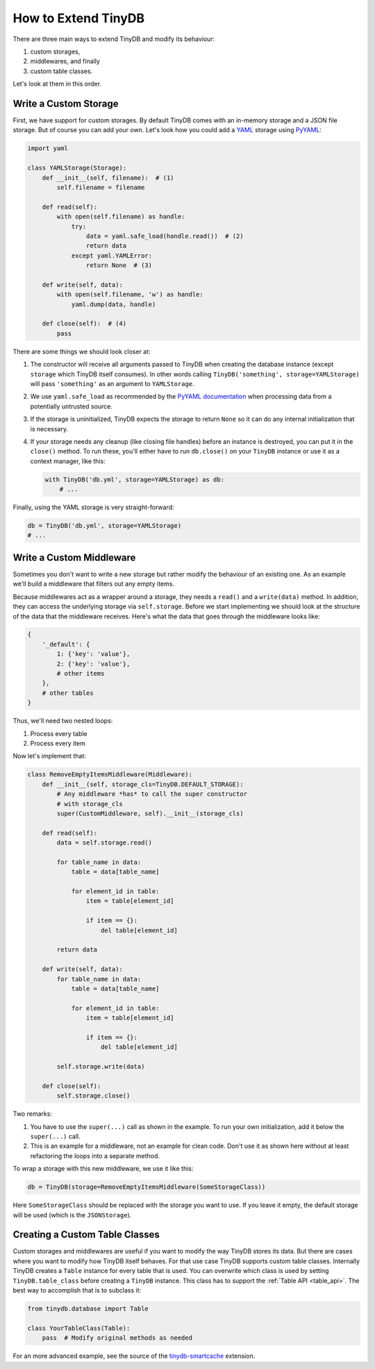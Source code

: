 How to Extend TinyDB
====================

There are three main ways to extend TinyDB and modify its behaviour:

1. custom storages,
2. middlewares, and finally
3. custom table classes.

Let's look at them in this order.

Write a Custom Storage
----------------------

First, we have support for custom storages. By default TinyDB comes with an
in-memory storage and a JSON file storage. But of course you can add your own.
Let's look how you could add a `YAML <http://yaml.org/>`_ storage using
`PyYAML <http://pyyaml.org/wiki/PyYAML>`_:

.. code-block:: python

    import yaml

    class YAMLStorage(Storage):
        def __init__(self, filename):  # (1)
            self.filename = filename

        def read(self):
            with open(self.filename) as handle:
                try:
                    data = yaml.safe_load(handle.read())  # (2)
                    return data
                except yaml.YAMLError:
                    return None  # (3)

        def write(self, data):
            with open(self.filename, 'w') as handle:
                yaml.dump(data, handle)

        def close(self):  # (4)
            pass

There are some things we should look closer at:

1. The constructor will receive all arguments passed to TinyDB when creating
   the database instance (except ``storage`` which TinyDB itself consumes).
   In other words calling ``TinyDB('something', storage=YAMLStorage)`` will
   pass ``'something'`` as an argument to ``YAMLStorage``.
2. We use ``yaml.safe_load`` as recommended by the
   `PyYAML documentation <http://pyyaml.org/wiki/PyYAMLDocumentation#LoadingYAML>`_
   when processing data from a potentially untrusted source.
3. If the storage is uninitialized, TinyDB expects the storage to return
   ``None`` so it can do any internal initialization that is necessary.
4. If your storage needs any cleanup (like closing file handles) before an
   instance is destroyed, you can put it in the ``close()`` method. To run
   these, you'll either have to run ``db.close()`` on your ``TinyDB`` instance
   or use it as a context manager, like this:

   .. code-block:: python

        with TinyDB('db.yml', storage=YAMLStorage) as db:
            # ...

Finally, using the YAML storage is very straight-forward:

.. code-block:: python

    db = TinyDB('db.yml', storage=YAMLStorage)
    # ...


Write a Custom Middleware
-------------------------

Sometimes you don't want to write a new storage but rather modify the behaviour
of an existing one. As an example we'll build a middleware that filters out
any empty items.

Because middlewares act as a wrapper around a storage, they needs a ``read()``
and a ``write(data)`` method. In addition, they can access the underlying storage
via ``self.storage``. Before we start implementing we should look at the structure
of the data that the middleware receives. Here's what the data that goes through
the middleware looks like:

.. code-block:: python

    {
        '_default': {
            1: {'key': 'value'},
            2: {'key': 'value'},
            # other items
        },
        # other tables
    }

Thus, we'll need two nested loops:

1. Process every table
2. Process every item

Now let's implement that:

.. code-block:: python

    class RemoveEmptyItemsMiddleware(Middleware):
        def __init__(self, storage_cls=TinyDB.DEFAULT_STORAGE):
            # Any middleware *has* to call the super constructor
            # with storage_cls
            super(CustomMiddleware, self).__init__(storage_cls)

        def read(self):
            data = self.storage.read()

            for table_name in data:
                table = data[table_name]

                for element_id in table:
                    item = table[element_id]

                    if item == {}:
                        del table[element_id]

            return data

        def write(self, data):
            for table_name in data:
                table = data[table_name]

                for element_id in table:
                    item = table[element_id]

                    if item == {}:
                        del table[element_id]

            self.storage.write(data)

        def close(self):
            self.storage.close()


Two remarks:

1. You have to use the ``super(...)`` call as shown in the example. To run your
   own initialization, add it below the ``super(...)`` call.
2. This is an example for a middleware, not an example for clean code. Don't
   use it as shown here without at least refactoring the loops into a separate
   method.

To wrap a storage with this new middleware, we use it like this:

.. code-block:: python

    db = TinyDB(storage=RemoveEmptyItemsMiddleware(SomeStorageClass))

Here ``SomeStorageClass`` should be replaced with the storage you want to use.
If you leave it empty, the default storage will be used (which is the ``JSONStorage``).

Creating a Custom Table Classes
-------------------------------

Custom storages and middlewares are useful if you want to modify the way
TinyDB stores its data. But there are cases where you want to modify how
TinyDB itself behaves. For that use case TinyDB supports custom table classes.
Internally TinyDB creates a ``Table`` instance for every table that is used.
You can overwrite which class is used by setting ``TinyDB.table_class``
before creating a ``TinyDB`` instance. This class has to support the
:ref:`Table API <table_api>`. The best way to accomplish that is to subclass
it:

.. code-block:: python

    from tinydb.database import Table

    class YourTableClass(Table):
        pass  # Modify original methods as needed

For an more advanced example, see the source of the
`tinydb-smartcache <https://github.com/msiemens/tinydb-smartcache>`_ extension.

